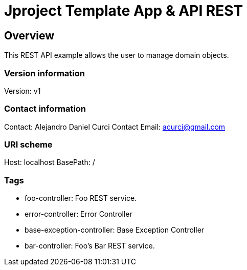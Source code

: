= Jproject Template App & API REST

== Overview
This REST API example allows the user to manage domain objects. 


=== Version information
Version: v1

=== Contact information
Contact: Alejandro Daniel Curci
Contact Email: acurci@gmail.com

=== URI scheme
Host: localhost
BasePath: /

=== Tags

* foo-controller: Foo REST service.
* error-controller: Error Controller
* base-exception-controller: Base Exception Controller
* bar-controller: Foo's Bar REST service.


